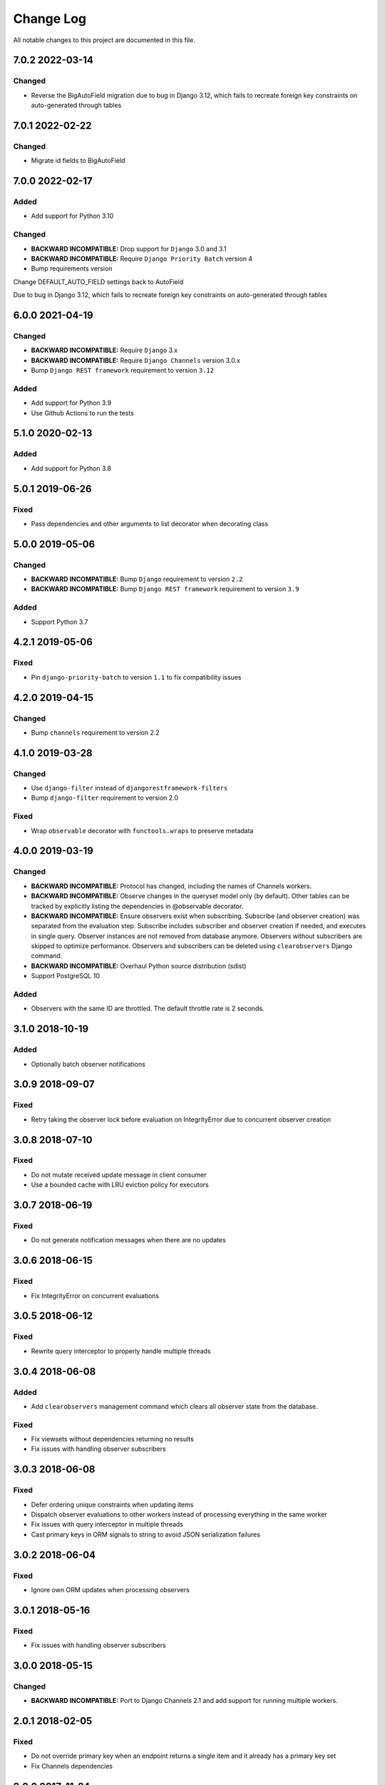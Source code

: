 ##########
Change Log
##########

All notable changes to this project are documented in this file.


================
7.0.2 2022-03-14
================

Changed
-------
- Reverse the BigAutoField migration due to bug in Django 3.12, which fails to
  recreate foreign key constraints on auto-generated through tables


================
7.0.1 2022-02-22
================

Changed
-------
- Migrate id fields to BigAutoField


================
7.0.0 2022-02-17
================

Added
-----
- Add support for Python 3.10

Changed
-------
- **BACKWARD INCOMPATIBLE:** Drop support for ``Django`` 3.0 and 3.1
- **BACKWARD INCOMPATIBLE:** Require ``Django Priority Batch`` version 4
- Bump requirements version

Change DEFAULT_AUTO_FIELD settings back to AutoField

Due to bug in Django 3.12, which fails to recreate foreign key
constraints on auto-generated through tables


================
6.0.0 2021-04-19
================

Changed
-------
- **BACKWARD INCOMPATIBLE:** Require ``Django`` 3.x
- **BACKWARD INCOMPATIBLE:** Require ``Django Channels`` version 3.0.x
- Bump ``Django REST framework`` requirement to version ``3.12``

Added
-----
- Add support for Python 3.9
- Use Github Actions to run the tests


================
5.1.0 2020-02-13
================

Added
-----
- Add support for Python 3.8


================
5.0.1 2019-06-26
================

Fixed
-----
- Pass dependencies and other arguments to list decorator when decorating class


================
5.0.0 2019-05-06
================

Changed
-------
- **BACKWARD INCOMPATIBLE:** Bump ``Django`` requirement to version ``2.2``
- **BACKWARD INCOMPATIBLE:** Bump ``Django REST framework`` requirement to
  version ``3.9``

Added
-----
- Support Python 3.7


================
4.2.1 2019-05-06
================

Fixed
-----
- Pin ``django-priority-batch`` to version ``1.1`` to fix compatibility issues


================
4.2.0 2019-04-15
================

Changed
-------
- Bump ``channels`` requirement to version 2.2


================
4.1.0 2019-03-28
================

Changed
-------
- Use ``django-filter`` instead of ``djangorestframework-filters``
- Bump ``django-filter`` requirement to version 2.0

Fixed
-----
- Wrap ``observable`` decorator with ``functools.wraps`` to preserve metadata


================
4.0.0 2019-03-19
================

Changed
-------
- **BACKWARD INCOMPATIBLE:** Protocol has changed, including the names of
  Channels workers.
- **BACKWARD INCOMPATIBLE:** Observe changes in the queryset model only (by
  default). Other tables can be tracked by explicitly listing the dependencies
  in @observable decorator.
- **BACKWARD INCOMPATIBLE:** Ensure observers exist when subscribing. Subscribe
  (and observer creation) was separated from the evaluation step. Subscribe
  includes subscriber and observer creation if needed, and executes in single
  query. Observer instances are not removed from database anymore. Observers
  without subscribers are skipped to optimize performance. Observers and
  subscribers can be deleted using ``clearobservers`` Django command.
- **BACKWARD INCOMPATIBLE:** Overhaul Python source distribution (sdist)
- Support PostgreSQL 10

Added
-----
- Observers with the same ID are throttled. The default throttle rate is 2
  seconds.


================
3.1.0 2018-10-19
================

Added
-----
- Optionally batch observer notifications


================
3.0.9 2018-09-07
================

Fixed
-----
- Retry taking the observer lock before evaluation on IntegrityError due
  to concurrent observer creation


================
3.0.8 2018-07-10
================

Fixed
-----
- Do not mutate received update message in client consumer
- Use a bounded cache with LRU eviction policy for executors


================
3.0.7 2018-06-19
================

Fixed
-----
- Do not generate notification messages when there are no updates


================
3.0.6 2018-06-15
================

Fixed
-----
- Fix IntegrityError on concurrent evaluations


================
3.0.5 2018-06-12
================

Fixed
-----
- Rewrite query interceptor to properly handle multiple threads


================
3.0.4 2018-06-08
================

Added
-----
- Add ``clearobservers`` management command which clears all observer
  state from the database.

Fixed
-----
- Fix viewsets without dependencies returning no results
- Fix issues with handling observer subscribers


================
3.0.3 2018-06-08
================

Fixed
-----
- Defer ordering unique constraints when updating items
- Dispatch observer evaluations to other workers instead of processing
  everything in the same worker
- Fix issues with query interceptor in multiple threads
- Cast primary keys in ORM signals to string to avoid JSON serialization
  failures


================
3.0.2 2018-06-04
================

Fixed
-----
- Ignore own ORM updates when processing observers


================
3.0.1 2018-05-16
================

Fixed
-----
- Fix issues with handling observer subscribers


================
3.0.0 2018-05-15
================

Changed
-------
- **BACKWARD INCOMPATIBLE:** Port to Django Channels 2.1 and add support
  for running multiple workers.


================
2.0.1 2018-02-05
================

Fixed
-----
- Do not override primary key when an endpoint returns a single item and
  it already has a primary key set
- Fix Channels dependencies


================
2.0.0 2017-11-24
================

Changed
-------
- **BACKWARD INCOMPATIBLE:** Use Django Channels for WebSockets


================
1.0.0 2017-10-26
================

Changed
-------
- **BACKWARD INCOMPATIBLE:** Bump Django requirement to version 1.11.x

Fixed
-----
- Dependency detection when subqueries are used
- Reactivity when M2M relationships are modified


=================
0.13.0 2017-08-24
=================

Added
-----
- Python 3 compatibility
- Improve logging for use with Sentry

Fixed
-----
- Force evaluation when full results requested

=================
0.12.0 2017-06-22
=================

Added
-----
- Logging of slow observers and automatic stopping of very slow
  observers (both are configurable)
- Status endpoint to track server status
- Configurable update batch delay
- Polling observers

Fixed
-----
- ``META`` passthrough in requests
- Correct passthrough of ``request.method``
- Improved observer concurrency

Changed
-------
- More easily support different concurrency backends


=================
0.11.0 2017-01-24
=================

Changed
-------
- Transparently support paginated viewsets
